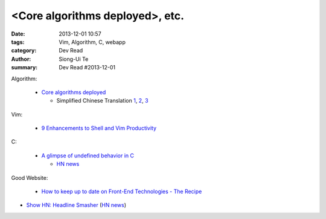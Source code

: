 <Core algorithms deployed>, etc.
################################

:date: 2013-12-01 10:57
:tags: Vim, Algorithm, C, webapp
:category: Dev Read
:author: Siong-Ui Te
:summary: Dev Read #2013-12-01


Algorithm:

  - `Core algorithms deployed <http://cstheory.stackexchange.com/questions/19759/core-algorithms-deployed>`_

    * Simplified Chinese Translation
      `1 <http://www.infoq.com/cn/news/2013/11/Core-algorithms-deployed>`__,
      `2 <http://www.linuxeden.com/html/news/20131201/146012.html>`__,
      `3 <http://www.linuxeden.com/html/news/20131201/146019.html>`__

Vim:

  - `9 Enhancements to Shell and Vim Productivity <http://www.danielmiessler.com/blog/enhancements-to-shell-and-vim-productivity>`_

C:

  - `A glimpse of undefined behavior in C <http://blog.chris-cole.net/2013/11/30/a-glimpse-of-undefined-behavior-in-c/>`_

    * `HN news <https://news.ycombinator.com/item?id=6824221>`__

Good Website:

  - `How to keep up to date on Front-End Technologies - The Recipe <http://uptodate.frontendrescue.org/>`_


- `Show HN: Headline Smasher <http://www.headlinesmasher.com/>`_
  (`HN news <https://news.ycombinator.com/item?id=6824017>`__)
